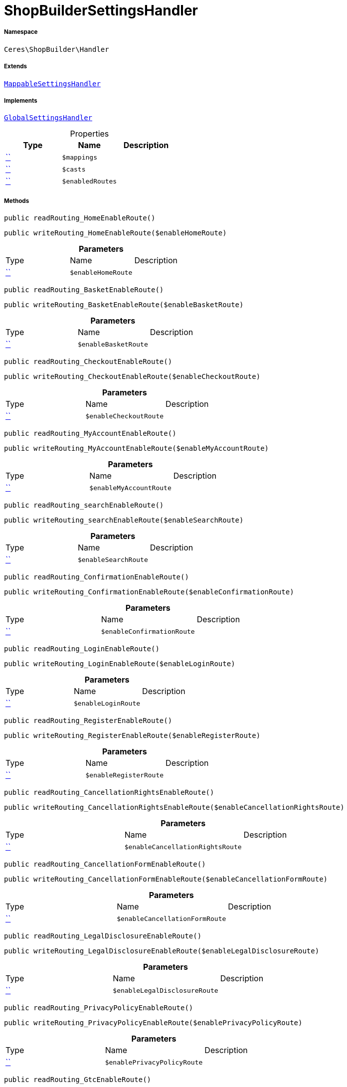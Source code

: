 :table-caption!:
:example-caption!:
:source-highlighter: prettify
:sectids!:
[[ceres__shopbuildersettingshandler]]
= ShopBuilderSettingsHandler





===== Namespace

`Ceres\ShopBuilder\Handler`

===== Extends
xref:stable7@interface::Shopbuilder.adoc#shopbuilder_helper_mappablesettingshandler[`MappableSettingsHandler`]

===== Implements
xref:stable7@interface::Shopbuilder.adoc#shopbuilder_contracts_globalsettingshandler[`GlobalSettingsHandler`]



.Properties
|===
|Type |Name |Description

|         xref:5.0.0@plugin-::.adoc#[``]
a|`$mappings`
||         xref:5.0.0@plugin-::.adoc#[``]
a|`$casts`
||         xref:5.0.0@plugin-::.adoc#[``]
a|`$enabledRoutes`
|
|===


===== Methods

[source%nowrap, php, subs=+macros]
[#readrouting_homeenableroute]
----

public readRouting_HomeEnableRoute()

----







[source%nowrap, php, subs=+macros]
[#writerouting_homeenableroute]
----

public writeRouting_HomeEnableRoute($enableHomeRoute)

----







.*Parameters*
|===
|Type |Name |Description
|         xref:5.0.0@plugin-::.adoc#[``]
a|`$enableHomeRoute`
|
|===


[source%nowrap, php, subs=+macros]
[#readrouting_basketenableroute]
----

public readRouting_BasketEnableRoute()

----







[source%nowrap, php, subs=+macros]
[#writerouting_basketenableroute]
----

public writeRouting_BasketEnableRoute($enableBasketRoute)

----







.*Parameters*
|===
|Type |Name |Description
|         xref:5.0.0@plugin-::.adoc#[``]
a|`$enableBasketRoute`
|
|===


[source%nowrap, php, subs=+macros]
[#readrouting_checkoutenableroute]
----

public readRouting_CheckoutEnableRoute()

----







[source%nowrap, php, subs=+macros]
[#writerouting_checkoutenableroute]
----

public writeRouting_CheckoutEnableRoute($enableCheckoutRoute)

----







.*Parameters*
|===
|Type |Name |Description
|         xref:5.0.0@plugin-::.adoc#[``]
a|`$enableCheckoutRoute`
|
|===


[source%nowrap, php, subs=+macros]
[#readrouting_myaccountenableroute]
----

public readRouting_MyAccountEnableRoute()

----







[source%nowrap, php, subs=+macros]
[#writerouting_myaccountenableroute]
----

public writeRouting_MyAccountEnableRoute($enableMyAccountRoute)

----







.*Parameters*
|===
|Type |Name |Description
|         xref:5.0.0@plugin-::.adoc#[``]
a|`$enableMyAccountRoute`
|
|===


[source%nowrap, php, subs=+macros]
[#readrouting_searchenableroute]
----

public readRouting_searchEnableRoute()

----







[source%nowrap, php, subs=+macros]
[#writerouting_searchenableroute]
----

public writeRouting_searchEnableRoute($enableSearchRoute)

----







.*Parameters*
|===
|Type |Name |Description
|         xref:5.0.0@plugin-::.adoc#[``]
a|`$enableSearchRoute`
|
|===


[source%nowrap, php, subs=+macros]
[#readrouting_confirmationenableroute]
----

public readRouting_ConfirmationEnableRoute()

----







[source%nowrap, php, subs=+macros]
[#writerouting_confirmationenableroute]
----

public writeRouting_ConfirmationEnableRoute($enableConfirmationRoute)

----







.*Parameters*
|===
|Type |Name |Description
|         xref:5.0.0@plugin-::.adoc#[``]
a|`$enableConfirmationRoute`
|
|===


[source%nowrap, php, subs=+macros]
[#readrouting_loginenableroute]
----

public readRouting_LoginEnableRoute()

----







[source%nowrap, php, subs=+macros]
[#writerouting_loginenableroute]
----

public writeRouting_LoginEnableRoute($enableLoginRoute)

----







.*Parameters*
|===
|Type |Name |Description
|         xref:5.0.0@plugin-::.adoc#[``]
a|`$enableLoginRoute`
|
|===


[source%nowrap, php, subs=+macros]
[#readrouting_registerenableroute]
----

public readRouting_RegisterEnableRoute()

----







[source%nowrap, php, subs=+macros]
[#writerouting_registerenableroute]
----

public writeRouting_RegisterEnableRoute($enableRegisterRoute)

----







.*Parameters*
|===
|Type |Name |Description
|         xref:5.0.0@plugin-::.adoc#[``]
a|`$enableRegisterRoute`
|
|===


[source%nowrap, php, subs=+macros]
[#readrouting_cancellationrightsenableroute]
----

public readRouting_CancellationRightsEnableRoute()

----







[source%nowrap, php, subs=+macros]
[#writerouting_cancellationrightsenableroute]
----

public writeRouting_CancellationRightsEnableRoute($enableCancellationRightsRoute)

----







.*Parameters*
|===
|Type |Name |Description
|         xref:5.0.0@plugin-::.adoc#[``]
a|`$enableCancellationRightsRoute`
|
|===


[source%nowrap, php, subs=+macros]
[#readrouting_cancellationformenableroute]
----

public readRouting_CancellationFormEnableRoute()

----







[source%nowrap, php, subs=+macros]
[#writerouting_cancellationformenableroute]
----

public writeRouting_CancellationFormEnableRoute($enableCancellationFormRoute)

----







.*Parameters*
|===
|Type |Name |Description
|         xref:5.0.0@plugin-::.adoc#[``]
a|`$enableCancellationFormRoute`
|
|===


[source%nowrap, php, subs=+macros]
[#readrouting_legaldisclosureenableroute]
----

public readRouting_LegalDisclosureEnableRoute()

----







[source%nowrap, php, subs=+macros]
[#writerouting_legaldisclosureenableroute]
----

public writeRouting_LegalDisclosureEnableRoute($enableLegalDisclosureRoute)

----







.*Parameters*
|===
|Type |Name |Description
|         xref:5.0.0@plugin-::.adoc#[``]
a|`$enableLegalDisclosureRoute`
|
|===


[source%nowrap, php, subs=+macros]
[#readrouting_privacypolicyenableroute]
----

public readRouting_PrivacyPolicyEnableRoute()

----







[source%nowrap, php, subs=+macros]
[#writerouting_privacypolicyenableroute]
----

public writeRouting_PrivacyPolicyEnableRoute($enablePrivacyPolicyRoute)

----







.*Parameters*
|===
|Type |Name |Description
|         xref:5.0.0@plugin-::.adoc#[``]
a|`$enablePrivacyPolicyRoute`
|
|===


[source%nowrap, php, subs=+macros]
[#readrouting_gtcenableroute]
----

public readRouting_GtcEnableRoute()

----







[source%nowrap, php, subs=+macros]
[#writerouting_gtcenableroute]
----

public writeRouting_GtcEnableRoute($enableGtcRoute)

----







.*Parameters*
|===
|Type |Name |Description
|         xref:5.0.0@plugin-::.adoc#[``]
a|`$enableGtcRoute`
|
|===


[source%nowrap, php, subs=+macros]
[#readrouting_contactenableroute]
----

public readRouting_ContactEnableRoute()

----







[source%nowrap, php, subs=+macros]
[#writerouting_contactenableroute]
----

public writeRouting_ContactEnableRoute($enableContactRoute)

----







.*Parameters*
|===
|Type |Name |Description
|         xref:5.0.0@plugin-::.adoc#[``]
a|`$enableContactRoute`
|
|===


[source%nowrap, php, subs=+macros]
[#readrouting_wishlistenableroute]
----

public readRouting_WishListEnableRoute()

----







[source%nowrap, php, subs=+macros]
[#writerouting_wishlistenableroute]
----

public writeRouting_WishListEnableRoute($enableWishListRoute)

----







.*Parameters*
|===
|Type |Name |Description
|         xref:5.0.0@plugin-::.adoc#[``]
a|`$enableWishListRoute`
|
|===


[source%nowrap, php, subs=+macros]
[#readrouting_changemailenableroute]
----

public readRouting_ChangeMailEnableRoute()

----







[source%nowrap, php, subs=+macros]
[#writerouting_changemailenableroute]
----

public writeRouting_ChangeMailEnableRoute($enableWishListRoute)

----







.*Parameters*
|===
|Type |Name |Description
|         xref:5.0.0@plugin-::.adoc#[``]
a|`$enableWishListRoute`
|
|===


[source%nowrap, php, subs=+macros]
[#readrouting_passwordresetenableroute]
----

public readRouting_PasswordResetEnableRoute()

----







[source%nowrap, php, subs=+macros]
[#writerouting_passwordresetenableroute]
----

public writeRouting_PasswordResetEnableRoute($enableWishListRoute)

----







.*Parameters*
|===
|Type |Name |Description
|         xref:5.0.0@plugin-::.adoc#[``]
a|`$enableWishListRoute`
|
|===


[source%nowrap, php, subs=+macros]
[#readrouting_newsletteroptoutenableroute]
----

public readRouting_NewsletterOptOutEnableRoute()

----







[source%nowrap, php, subs=+macros]
[#writerouting_newsletteroptoutenableroute]
----

public writeRouting_NewsletterOptOutEnableRoute($enableWishListRoute)

----







.*Parameters*
|===
|Type |Name |Description
|         xref:5.0.0@plugin-::.adoc#[``]
a|`$enableWishListRoute`
|
|===


[source%nowrap, php, subs=+macros]
[#readrouting_orderreturnenableroute]
----

public readRouting_OrderReturnEnableRoute()

----







[source%nowrap, php, subs=+macros]
[#writerouting_orderreturnenableroute]
----

public writeRouting_OrderReturnEnableRoute($enableWishListRoute)

----







.*Parameters*
|===
|Type |Name |Description
|         xref:5.0.0@plugin-::.adoc#[``]
a|`$enableWishListRoute`
|
|===


[source%nowrap, php, subs=+macros]
[#readrouting_pagenotfoundenableroute]
----

public readRouting_PageNotFoundEnableRoute()

----







[source%nowrap, php, subs=+macros]
[#writerouting_pagenotfoundenableroute]
----

public writeRouting_PageNotFoundEnableRoute($enablePageNotFoundRoute)

----







.*Parameters*
|===
|Type |Name |Description
|         xref:5.0.0@plugin-::.adoc#[``]
a|`$enablePageNotFoundRoute`
|
|===


